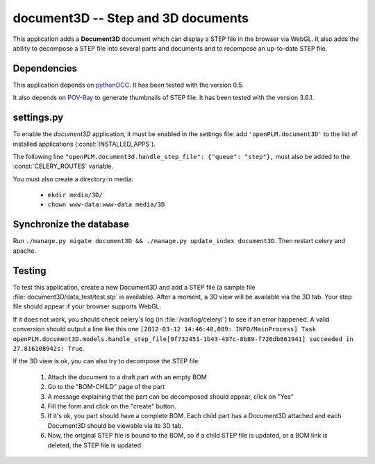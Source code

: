 ===============================================
document3D -- Step and 3D documents
===============================================

This application adds a **Document3D** document which can display
a STEP file in the browser via WebGL. It also adds the ability to
decompose a STEP file into several parts and documents and 
to recompose an up-to-date STEP file.


Dependencies
==============

This application depends on `pythonOCC <http://www.pythonocc.org/>`_. It has been
tested with the version 0.5.

.. versionchanged:: 1.1

It also depends on `POV-Ray <http://www.povray.org/>`_ to generate thumbnails of
STEP file. It has been tested with the version 3.6.1.


settings.py
==============

To enable the *document3D* application, it must be enabled in the settings file: add
``'openPLM.document3D'`` to the list of installed applications
(:const:`INSTALLED_APPS`).

The following line ``"openPLM.document3d.handle_step_file": {"queue": "step"},`` must
also be added to the :const:`CELERY_ROUTES` variable.

You must also create a directory in media:

    * ``mkdir media/3D/``
    * ``chown www-data:www-data media/3D``


Synchronize the database
========================

Run ``./manage.py migate document3D && ./manage.py update_index document3D``.
Then restart celery and apache.


Testing
=========

To test this application, create a new Document3D and add a STEP file (a
sample file :file:`document3D/data_test/test.stp` is available).
After a moment, a 3D view will be available via the 3D tab. Your step
file should appear if your browser supports WebGL.

If it does not work, you should check celery's log (in :file:`/var/log/celery/`)
to see if an error happened. A valid conversion should output a line like this one
``[2012-03-12 14:46:48,089: INFO/MainProcess] Task openPLM.document3D.models.handle_step_file[9f732451-1b43-497c-8b89-f726db861941] succeeded in 27.816108942s: True``.

If the 3D view is ok, you can also try to decompose the STEP file:

    #. Attach the document to a draft part with an empty BOM
    #. Go to the "BOM-CHILD" page of the part
    #. A message explaining that the part can be decomposed should appear,
       click on "Yes"
    #. Fill the form and click on the "create" button.
    #. If it's ok, you part should have a complete BOM. Each child part has
       a Document3D attached and each Document3D should be viewable via its 3D tab.
    #. Now, the original STEP file is bound to the BOM, so if a child STEP file is updated,
       or a BOM link is deleted, the STEP file is updated.




